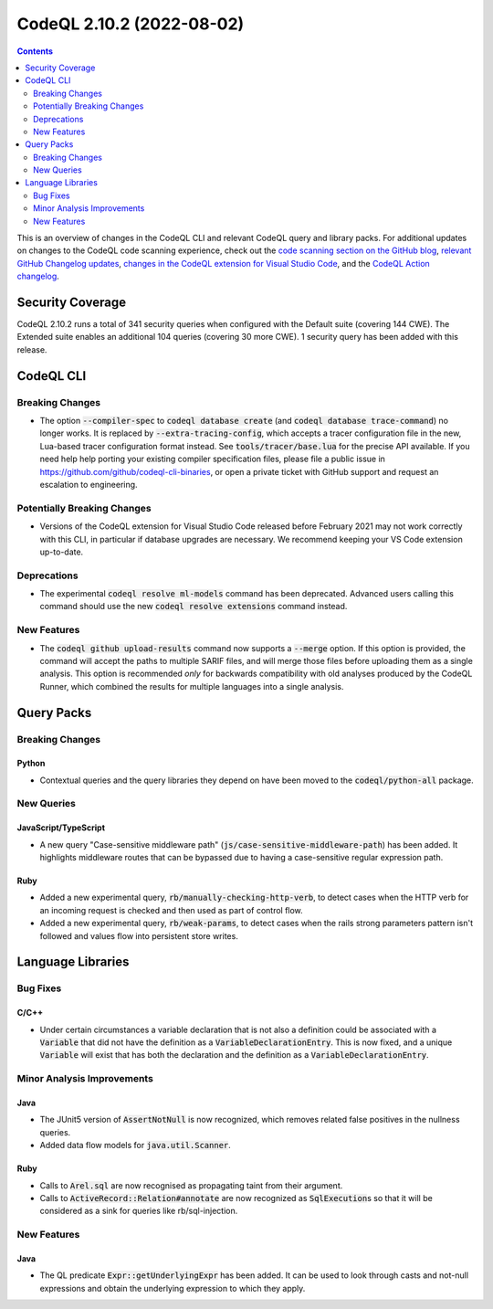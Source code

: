 .. _codeql-cli-2.10.2:

==========================
CodeQL 2.10.2 (2022-08-02)
==========================

.. contents:: Contents
   :depth: 2
   :local:
   :backlinks: none

This is an overview of changes in the CodeQL CLI and relevant CodeQL query and library packs. For additional updates on changes to the CodeQL code scanning experience, check out the `code scanning section on the GitHub blog <https://github.blog/tag/code-scanning/>`__, `relevant GitHub Changelog updates <https://github.blog/changelog/label/code-scanning/>`__, `changes in the CodeQL extension for Visual Studio Code <https://marketplace.visualstudio.com/items/GitHub.vscode-codeql/changelog>`__, and the `CodeQL Action changelog <https://github.com/github/codeql-action/blob/main/CHANGELOG.md>`__.

Security Coverage
-----------------

CodeQL 2.10.2 runs a total of 341 security queries when configured with the Default suite (covering 144 CWE). The Extended suite enables an additional 104 queries (covering 30 more CWE). 1 security query has been added with this release.

CodeQL CLI
----------

Breaking Changes
~~~~~~~~~~~~~~~~

*   The option :code:`--compiler-spec` to :code:`codeql database create` (and
    :code:`codeql database trace-command`) no longer works. It is replaced by
    :code:`--extra-tracing-config`, which accepts a tracer configuration file in the new, Lua-based tracer configuration format instead. See
    :code:`tools/tracer/base.lua` for the precise API available. If you need help help porting your existing compiler specification files, please file a public issue in https://github.com/github/codeql-cli-binaries,
    or open a private ticket with GitHub support and request an escalation to engineering.

Potentially Breaking Changes
~~~~~~~~~~~~~~~~~~~~~~~~~~~~

*   Versions of the CodeQL extension for Visual Studio Code released before February 2021 may not work correctly with this CLI, in particular if database upgrades are necessary. We recommend keeping your VS Code extension up-to-date.

Deprecations
~~~~~~~~~~~~

*   The experimental :code:`codeql resolve ml-models` command has been deprecated. Advanced users calling this command should use the new
    :code:`codeql resolve extensions` command instead.

New Features
~~~~~~~~~~~~

*   The :code:`codeql github upload-results` command now supports a :code:`--merge` option. If this option is provided, the command will accept the paths to multiple SARIF files, and will merge those files before uploading them as a single analysis. This option is recommended *only* for backwards compatibility with old analyses produced by the CodeQL Runner, which combined the results for multiple languages into a single analysis.

Query Packs
-----------

Breaking Changes
~~~~~~~~~~~~~~~~

Python
""""""

*   Contextual queries and the query libraries they depend on have been moved to the :code:`codeql/python-all` package.

New Queries
~~~~~~~~~~~

JavaScript/TypeScript
"""""""""""""""""""""

*   A new query "Case-sensitive middleware path" (:code:`js/case-sensitive-middleware-path`) has been added.
    It highlights middleware routes that can be bypassed due to having a case-sensitive regular expression path.

Ruby
""""

*   Added a new experimental query, :code:`rb/manually-checking-http-verb`, to detect cases when the HTTP verb for an incoming request is checked and then used as part of control flow.
*   Added a new experimental query, :code:`rb/weak-params`, to detect cases when the rails strong parameters pattern isn't followed and values flow into persistent store writes.

Language Libraries
------------------

Bug Fixes
~~~~~~~~~

C/C++
"""""

*   Under certain circumstances a variable declaration that is not also a definition could be associated with a :code:`Variable` that did not have the definition as a :code:`VariableDeclarationEntry`. This is now fixed, and a unique :code:`Variable` will exist that has both the declaration and the definition as a :code:`VariableDeclarationEntry`.

Minor Analysis Improvements
~~~~~~~~~~~~~~~~~~~~~~~~~~~

Java
""""

*   The JUnit5 version of :code:`AssertNotNull` is now recognized, which removes related false positives in the nullness queries.
*   Added data flow models for :code:`java.util.Scanner`.

Ruby
""""

*   Calls to :code:`Arel.sql` are now recognised as propagating taint from their argument.
*   Calls to :code:`ActiveRecord::Relation#annotate` are now recognized as :code:`SqlExecution`\ s so that it will be considered as a sink for queries like rb/sql-injection.

New Features
~~~~~~~~~~~~

Java
""""

*   The QL predicate :code:`Expr::getUnderlyingExpr` has been added. It can be used to look through casts and not-null expressions and obtain the underlying expression to which they apply.
